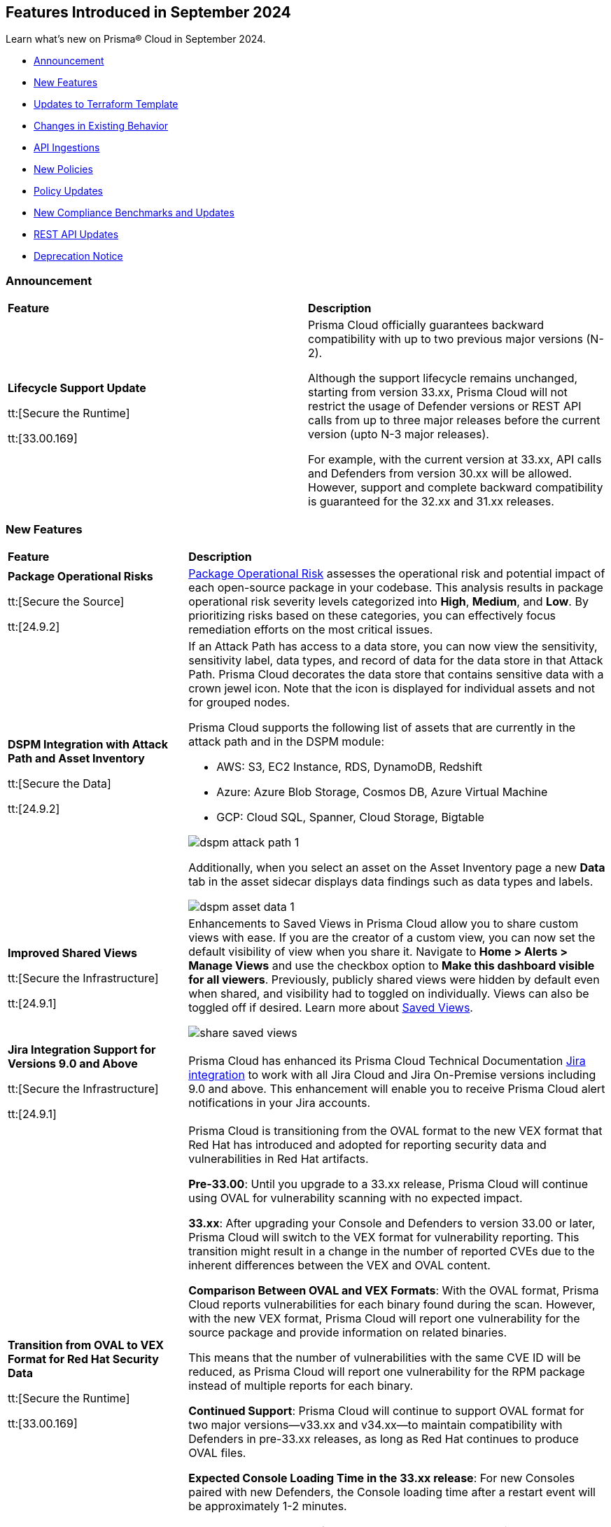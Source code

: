== Features Introduced in September 2024

Learn what's new on Prisma® Cloud in September 2024.

* <<announcement>>
* <<new-features>>
* <<terraform-template-updates>>
* <<changes-in-existing-behavior>>
* <<api-ingestions>>
* <<new-policies>>
//* <<iam-policies>>
* <<policy-updates>>
* <<new-compliance-benchmarks-and-updates>>
* <<rest-api-updates>>
* <<deprecation-notice>>
//* <<end-of-sale>>

[#announcement]
=== Announcement


[cols="50%a,50%a"]
|===
|*Feature*
|*Description*

| *Lifecycle Support Update*

tt:[Secure the Runtime]

tt:[33.00.169]

//CWP-61282

| Prisma Cloud officially guarantees backward compatibility with up to two previous major versions (N-2).

Although the support lifecycle remains unchanged, starting from version 33.xx, Prisma Cloud will not restrict the usage of Defender versions or REST API calls from up to three major releases before the current version (upto N-3 major releases).

For example, with the current version at 33.xx, API calls and Defenders from version 30.xx will be allowed. However, support and complete backward compatibility is guaranteed for the 32.xx and 31.xx releases.

|===

[#new-features]
=== New Features

[cols="30%a,70%a"]
|===
|*Feature*
|*Description*

|*Package Operational Risks*

tt:[Secure the Source]
//BCE-33800

tt:[24.9.2]

| https://docs.prismacloud.io/en/enterprise-edition/content-collections/application-security/visibility/sbom/sbom#package-op-risk[Package Operational Risk] assesses the operational risk and potential impact of each open-source package in your codebase. This analysis results in package operational risk severity levels categorized into *High*, *Medium*, and *Low*. By prioritizing risks based on these categories, you can effectively focus remediation efforts on the most critical issues.

|*DSPM Integration with Attack Path and Asset Inventory*
//RLP-149791

tt:[Secure the Data]

tt:[24.9.2]

|If an Attack Path has access to a data store, you can now view the sensitivity, sensitivity label, data types, and record of data for the data store in that Attack Path. Prisma Cloud decorates the data store that contains sensitive data with a crown jewel icon. Note that the icon is displayed for individual assets and not for grouped nodes.

Prisma Cloud supports the following list of assets that are currently in the attack path and in the DSPM module:

* AWS: S3, EC2 Instance, RDS, DynamoDB, Redshift

* Azure: Azure Blob Storage, Cosmos DB, Azure Virtual Machine

* GCP: Cloud SQL, Spanner, Cloud Storage, Bigtable

image::dspm-attack-path-1.png[]

Additionally, when you select an asset on the Asset Inventory page a new *Data* tab in the asset sidecar displays data findings such as data types and labels. 

image::dspm-asset-data-1.png[]


|*Improved Shared Views*
//RLP-147440

tt:[Secure the Infrastructure]

tt:[24.9.1]

|Enhancements to Saved Views in Prisma Cloud allow you to share custom views with ease. If you are the creator of a custom view, you can now set the default visibility of view when you share it. Navigate to *Home > Alerts > Manage Views* and use the checkbox option to *Make this dashboard visible for all viewers*. Previously, publicly shared views were hidden by default even when shared, and visibility had to toggled on individually. Views can also be toggled off if desired. Learn more about https://docs.prismacloud.io/en/enterprise-edition/content-collections/alerts/saved-views[Saved Views].

image::share-saved-views.png[]


|*Jira Integration Support for Versions 9.0 and Above*

tt:[Secure the Infrastructure]

tt:[24.9.1]

//RLP-141021

|Prisma Cloud has enhanced its Prisma Cloud Technical Documentation https://docs.prismacloud.io/en/enterprise-edition/content-collections/administration/configure-external-integrations-on-prisma-cloud/integrate-prisma-cloud-with-jira[Jira integration] to work with all Jira Cloud and Jira On-Premise versions including 9.0 and above. This enhancement will enable you to receive Prisma Cloud alert notifications in your Jira accounts.  

| *Transition from OVAL to VEX Format for Red Hat Security Data*

tt:[Secure the Runtime]

tt:[33.00.169]

// CWP-61485/CWP-59337

| Prisma Cloud is transitioning from the OVAL format to the new VEX format that Red Hat has introduced and adopted for reporting security data and vulnerabilities in Red Hat artifacts.

*Pre-33.00*: Until you upgrade to a 33.xx release, Prisma Cloud will continue using OVAL for vulnerability scanning with no expected impact.

*33.xx*: After upgrading your Console and Defenders to version 33.00 or later, Prisma Cloud will switch to the VEX format for vulnerability reporting. This transition might result in a change in the number of reported CVEs due to the inherent differences between the VEX and OVAL content.

*Comparison Between OVAL and VEX Formats*: With the OVAL format, Prisma Cloud reports vulnerabilities for each binary found during the scan. However, with the new VEX format, Prisma Cloud will report one vulnerability for the source package and provide information on related binaries.

This means that the number of vulnerabilities with the same CVE ID will be reduced, as Prisma Cloud will report one vulnerability for the RPM package instead of multiple reports for each binary.

*Continued Support*: Prisma Cloud will continue to support OVAL format for two major versions—v33.xx and v34.xx—to maintain compatibility with Defenders in pre-33.xx releases, as long as Red Hat continues to produce OVAL files.

*Expected Console Loading Time in the 33.xx release*: For new Consoles paired with new Defenders, the Console loading time after a restart event will be approximately 1-2 minutes.

*Console Memory Usage in the 33.XX release*: For on-premise users upgrading to the latest Console, the Console memory requirement is 8 GB. This requirement is only for the self-hosted editions.

For a more detailed explanation of this transition, see the https://main%2D%2Dprisma-cloud-docs-website%2D%2Dhlxsites.hlx.live/en/compute-edition/assets/pdf/lookahead-transition-to-vex-format.pdf[Transition from Oval to VEX Files] document.

If you have any concerns or need additional information about this transition, contact support@paloaltonetworks.com.

| *Enhancement to WAAS Agentless Support*

tt:[Secure the Runtime]

tt:[33.00.169]

// CWP-59339

| WAAS agentless rules now support traffic inspection for AWS Application Load Balancers (ALBs) in addition to AWS EC2 instances. Ensure your AWS account is onboarded to the Prisma Cloud console and then configure the ALB rule.

To add the ALB rule access *Defend > WAAS > Add Rule > Add Configuration*. Ensure your CloudFormation template is applied with the necessary permissions to your onboarded AWS account in the region where the ALB resides. You can view the scan results in the Prisma Cloud console to monitor and manage your ALB traffic inspection.

NOTE: This feature is enabled on request. Please contact your Account team for more details.

|===

[#terraform-template-updates]
=== Updates to Terraform Template

[cols="30%a,70%a"]
|===
|*Updates to Terraform Template*
|*Description*

|*Azure*
//PCSUP-24985

tt:[24.9.2]

|The following Azure permissions have been removed from the Prisma Cloud Azure Terraform template since they were deprecated by Azure:

* `Microsoft.MachineLearning/commitmentPlans/read`
* `Microsoft.MachineLearning/webServices/read`
* `Microsoft.MachineLearning/workspaces/read`

|===

[#changes-in-existing-behavior]
=== Changes in Existing Behavior

[cols="50%a,50%a"]
|===
|*Feature*
|*Description*

|*Audit Logs Retention Period*
//RLP-146965, RLP-147876

tt:[24.9.2]

|The Audit logs from AWS, Azure, GCP Cloud providers, and Prisma Cloud are purged from the live system after 120 days or when the total number of logs exceeds 1.2 billion, whichever comes first. Once the logs are purged, they are no longer accessible via RQL queries on the *Investigate* page in Prisma Cloud. However, the data on the logs are retained in an archived, encrypted format for the duration of your contract.

*Impact—* Once the logs are purged, they will not be accessible via RQL queries on the *Investigate* page in Prisma Cloud. However, the data on the logs will be retained in an archived, encrypted format for the duration of your contract. 

To retrieve any purged data, contact your Prisma Cloud Customer Success Representative.


|*Audit Logs Warning*
//RLP-148505

tt:[24.9.1]

|If you have configured your AWS account or organization to ingest audit logs through EventBridge, you might see a warning message stating: 
`Rule <prisma-cloud-your-tenant-id-audit-logs-rule> does not exist on EventBus default in <region>`

This warning is due to performance enhancements in the EventBridge rule configuration, which do not affect system functionality.
To resolve the warning, download the CloudFormation Template (CFT) from *Misconfigurations > Near Real-Time Visibility > Edit*, and update your CFT stack in AWS. For detailed instructions, see https://docs.prismacloud.io/en/enterprise-edition/content-collections/connect/connect-cloud-accounts/onboard-aws/configure-audit-logs#:~:text=Time%20Visibility.-,Configure%20Details.,-Click%20Download%20EventBridge[Configure Audit Logs].

*Impact—* Updating the CFT will result in an increase in the number of EventBridge rules enabling Prisma Cloud to ingest only the relevant audit logs.

|===


[#api-ingestions]
=== API Ingestions

[cols="30%a,70%a"]
|===
|*Service*
|*API Details*

|*Amazon Bedrock*

tt:[24.9.2]
//RLP-148145

|*aws-bedrock-model-invocation-logging-configuration*

Additional permission required:

* `bedrock:GetModelInvocationLoggingConfiguration`

The Security Audit role includes the above permission.

|*Amazon Bedrock*

tt:[24.9.2]
//RLP-148144

|*aws-bedrock-provisioned-model-throughput*

Additional permissions required:

* `bedrock:ListProvisionedModelThroughputs`
* `bedrock:GetProvisionedModelThroughput`
* `bedrock:ListTagsForResource`

The Security Audit role includes the `bedrock:ListTagsForResource` permission.

The Security Audit role does not include the `bedrock:ListProvisionedModelThroughputs` and `bedrock:GetProvisionedModelThroughput` permissions. You must manually add them to the CFT template to enable them.

|*Amazon Bedrock*

tt:[24.9.2]
//RLP-148141

|*aws-bedrock-model-customization-job*

Additional permissions required:

* `bedrock:ListModelCustomizationJobs`
* `bedrock:GetModelCustomizationJob`
* `bedrock:ListTagsForResource`

The Security Audit role includes the `bedrock:ListTagsForResource` permission.

The Security Audit role does not include the `bedrock:ListModelCustomizationJobs` and `bedrock:GetModelCustomizationJob` permissions. You must manually add them to the CFT template to enable them.

|*Amazon Bedrock*

tt:[24.9.2]
//RLP-148135

|*aws-bedrock-knowledgebase*

Additional permissions required:

* `bedrock:ListKnowledgeBases`
* `bedrock:GetKnowledgeBase`
* `bedrock:ListTagsForResource`

The Security Audit role includes the `bedrock:ListTagsForResource` permission.

The Security Audit role does not include the `bedrock:ListKnowledgeBases` and `bedrock:GetKnowledgeBase` permissions. You must manually add them to the CFT template to enable them.


|tt:[Update] *Amazon Dynamo DB*

tt:[24.9.2]
//RLP-149082

|*aws-dynamodb-describe-table*

The `aws-dynamodb-describe-table` is updated to include a new CSP API `GetResourcePolicy` which ingests resource based policy information.

Additional permission required:

* `dynamodb:GetResourcePolicy`

The Security Audit role does not include the above permission. You must manually add the permission to the CFT template to enable it.


|tt:[Update] *Amazon APIs*

tt:[24.9.2]
//RLP-148998

|The resource JSON for the following APIs are updated to include a new field `BucketName`:

* *aws-glue-job*
* *aws-emr-studio*
* *aws-sagemaker-domain*

|*Amazon Redshift*

tt:[24.9.2]
//RLP-148150

|*aws-redshift-serverless-workgroup*

Additional permission required:

* `redshift-serverless:ListWorkgroups`

The Security Audit role includes the above permission.

|*AWS Security Hub*

tt:[24.9.2]
//RLP-148149

|*aws-securityhub-enabled-products-for-import*

Additional permission required:

* `securityhub:ListEnabledProductsForImport`

The Security Audit role includes the above permission.


|tt:[Update] *Google BigQuery Data Transfer*

tt:[24.9.2]
//RLP-149623

|*gcloud-bigquery-data-transfer-config*

Additional permission required:

* `bigquery.transfers.get`

The Viewer role includes the above permission.

tt:[NOTE:] API has been updated to ingest resources from all supported regions except the region `me-central2 due` to platform dependencies.


|*OCI Web Application Firewall*

tt:[24.9.2]
//RLP-148332

|*oci-loadbalancer-waf*

Additional permissions required:

* `WEB_APP_FIREWALL_INSPECT`
* `WEB_APP_FIREWALL_READ`

The Reader role includes the above permissions.

|*Azure Databricks*
//RLP-147853

tt:[24.9.1]

|*azure-databricks-access-connectors*

Additional permission required:

* `Microsoft.Databricks/accessConnectors/read`

The Reader role includes the above permission.

|*Azure Active Directory*
//RLP-128447

tt:[24.9.1]

|*azure-active-directory-admin-consent-request-policy*

Additional permission required:

* `Policy.Read.All`

The Global Reader role includes the above permission.

|*Azure Active Directory*
//RLP-128079

tt:[24.9.1]

|*azure-active-directory-cross-tenant-access-default-settings*

Additional permission required:

* `Policy.Read.All`

The Global Reader role includes the above permission.

|*Azure Active Directory*
//RLP-127879

tt:[24.9.1]

|*azure-active-directory-configured-external-identity-provider*

Additional permission required:

* `IdentityProvider.Read.All`

//The External Identity Provider Administrator or External ID user flow administrator role includes the above permission.

|*Google Cloud Batch Job*
//RLP-148101

tt:[24.9.1]

|*gcloud-cloud-batch-job*

Additional permission required:

* `batch.jobs.list`

The Viewer role includes the above permission.

|*Google Kubernetes Engine*
//RLP-149148

tt:[24.9.1]

|*gcloud-container-describe-clusters*

Additional permission required:

* `container.clusters.getCredentials`

You must manually add the permission to a Custom role.


| WAAS Agentless - Support AWS LB

tt:[33.00.169]

// CWP-59340

| The https://pan.dev/prisma-cloud/api/cwpp/put-policies-firewall-app-agentless/[Set Agentless App Firewall Policy] API request is updated to support AWS Application Load Balancers (ALBs):

* The “trafficMirroring > vpcConfig” property is modified to include three new fields for ALBs:
** lbARN - ARN of the observed load balancer.
** lbName - Load balancer name.
** lbType - Load balance type.

* The following existing fields are now applicable as follows:

** instanceNames -  used only in EC2 rules.
** subnetID - used only in EC2 rules.
** tags - used only in EC2 rules.
** vpcID - must be empty (””) for ALB rules.
** autoScalingEnabled - must be true for ALB rules.

|===


[#new-policies]
=== New Policies

[cols="50%a,50%a"]
|===
|*Policies*
|*Description*

|*AWS S3 bucket used for storing AWS Bedrock Custom model training artifacts*

tt:[24.9.2]
//RLP-149533

|This policy identifies the AWS S3 bucket used for storing AWS Bedrock Custom model training job output.

S3 buckets hold the results and artifacts generated from training models in AWS Bedrock. Ensuring proper configuration and access control is crucial to maintaining the security and integrity of the training output. Improperly secured S3 buckets used for storing AWS Bedrock training output can lead to unauthorized access and potential exposure of model information.

It is recommended to implement strict access controls, enable encryption, and audit permissions to secure AWS S3 buckets for AWS Bedrock training job output and ensure compliance.

NOTE: This policy is designed to identify the S3 buckets utilized for storing results and storing artifacts generated from training custom models in AWS Bedrock. It does not signify any detected misconfiguration or security risk.

*Policy Severity—* Informational

*Policy Type—* Config

----
config from cloud.resource where api.name = 'aws-s3api-get-bucket-acl' as X; config from cloud.resource where api.name = 'aws-bedrock-custom-model' as Y; filter ' $.Y.outputDataConfig.bucketName equals $.X.bucketName'; show X;
----

|*AWS S3 bucket is utilized for AWS Bedrock Custom model training data*

tt:[24.9.2]
//RLP-149529

|This policy identifies the AWS S3 bucket utilized for AWS Bedrock Custom model training job data.

S3 buckets store the datasets required for training Custom models in AWS Bedrock. Proper configuration and access control are essential to ensure the security and integrity of the training data. Improperly configured S3 buckets used for AWS Bedrock Custom model training data can lead to unauthorized access, data breaches, and potential loss of sensitive information.

It is recommended to implement strict access controls, enable encryption, and audit permissions to secure AWS S3 buckets for AWS Bedrock Custom model training data and ensure compliance.

NOTE: This policy is designed to identify the S3 buckets utilized for training custom models in AWS Bedrock. It does not signify any detected misconfiguration or security risk.

*Policy Severity—* Informational

*Policy Type—* Config

----
config from cloud.resource where api.name = 'aws-s3api-get-bucket-acl' as X; config from cloud.resource where api.name = 'aws-bedrock-custom-model' as Y; filter ' $.Y.trainingDataConfig.bucketName equals $.X.bucketName'; show X; 
----

|*AWS Bedrock Custom model encrypted with Customer Managed Key (CMK) is not enabled for regular rotation*

tt:[24.9.2]
//RLP-149520

|This policy identifies AWS Bedrock Custom model encrypted with Customer Managed Key (CMK) is not enabled for regular rotation.

AWS KMS (Key Management Service) allows customers to create master keys to encrypt the Custom model. Not enabling regular rotation for AWS Bedrock custom model key rotation failure can result in potential compliance violations.

As a security best practice, it is important to rotate the keys periodically so that if the keys are compromised, the data in the underlying service is still secure with the new keys.

*Policy Severity—* Informational

*Policy Type—* Config

----
config from cloud.resource where api.name = 'aws-bedrock-custom-model' as X; config from cloud.resource where api.name = 'aws-kms-get-key-rotation-status' AND json.rule = keyMetadata.keyState equals Enabled and keyMetadata.keyManager equal ignore case CUSTOMER and keyMetadata.origin equals AWS_KMS and (rotation_status.keyRotationEnabled is false or rotation_status.keyRotationEnabled equals "null") as Y; filter '$.X.modelKmsKeyArn equals $.Y.key.keyArn'; show X;
----

|*Azure DNS Zone having dangling DNS Record vulnerable to subdomain takeover associated with Azure Storage account blob*

tt:[24.9.2]
//RLP-149355

|This policy identifies DNS records within an Azure DNS zone that point to Azure Storage Account blobs that no longer exist.

A dangling DNS attack happens when a DNS record points to a cloud resource that has been deleted or is inactive, making the subdomain vulnerable to takeover. An attacker can exploit this by creating a new resource with the same name and taking control of the subdomain to serve malicious content. This allows attackers to host harmful content under your subdomain, which could lead to phishing attacks, data breaches, and damage to your reputation. The risk arises because the DNS record still references a non-existent resource, which unauthorized individuals can re-associate with their own resources.

As a security best practice, it is recommended to routinely audit DNS zones and remove or update DNS records pointing to non-existing Azure Storage Account blobs.

*Policy Severity—* High

*Policy Type—* Config

----
config from cloud.resource where api.name = 'azure-dns-recordsets' AND json.rule = type contains CNAME and properties.CNAMERecord.cname contains "web.core.windows.net" as X; config from cloud.resource where api.name = 'azure-storage-account-list' AND json.rule = properties.provisioningState equal ignore case Succeeded and properties.primaryEndpoints.web exists as Y; filter 'not ($.Y.properties.primaryEndpoints.web contains $.X.properties.CNAMERecord.cname) '; show X;
----

|*Azure DNS Zone having dangling DNS Record vulnerable to subdomain takeover associated with Web App Service*

tt:[24.9.2]
//RLP-149354

|This policy identifies DNS records within an Azure DNS zone that point to Azure Web App Services that no longer exist.

A dangling DNS attack happens when a DNS record points to a cloud resource that has been deleted or is inactive, making the subdomain vulnerable to takeover. An attacker can exploit this by creating a new resource with the same name and taking control of the subdomain to serve malicious content. This allows attackers to host harmful content under your subdomain, which could lead to phishing attacks, data breaches, and damage to your reputation. The risk arises because the DNS record still references a non-existent resource, which unauthorized individuals can re-associate with their own resources.

As a security best practice, it is recommended to routinely audit DNS zones and remove or update DNS records pointing to non-existing Web App Services.

*Policy Severity—* High

*Policy Type—* Config

----
config from cloud.resource where api.name = 'azure-dns-recordsets' AND json.rule = type contains CNAME and properties.CNAMERecord.cname contains "azurewebsites.net" as X; config from cloud.resource where api.name = 'azure-app-service' AND json.rule = properties.state equal ignore case Running as Y;  filter 'not ($.Y.properties.hostNames contains $.X.properties.CNAMERecord.cname) '; show X; 
----

|*GCP Storage bucket CMEK not rotated every 90 days*

tt:[24.9.2]
//RLP-148007

|This policy identifies GCP Storage bucket with CMEK that are not rotated every 90 days

A CMEK (Customer-Managed Encryption Key), which is configured for a GCP bucket becomes vulnerable over time due to prolonged use. Without regular rotation, the key is at greater risk of being compromised, which could lead to unauthorized access to the encrypted data in the bucket. This can undermine the security of your data and increase the chances of a breach if the key is exposed or exploited.

It is recommended to configure rotation less than 90 days for CMEKs used for GCP buckets.

*Policy Severity—* Informational

*Policy Type—* Config

----
config from cloud.resource where api.name = 'gcloud-kms-crypto-keys-list' AND json.rule = primary.state equals "ENABLED" and (rotationPeriod does not exist or rotationPeriod greater than 7776000) as X; config from cloud.resource where api.name = 'gcloud-storage-buckets-list' as Y; filter ' $.X.name equals $.Y.encryption.defaultKmsKeyName'; show Y;
----

|*GCP Storage bucket using a disabled CMEK*

tt:[24.9.2]
//RLP-148002

|This policy identifies GCP Storage buckets that are using a disabled CMEK.

CMEK (Customer-Managed Encryption Keys) for GCP buckets allows you to use your own encryption keys to secure data stored in Google Cloud Storage. If a CMEK defined for a GCP bucket is disabled, the data in that bucket becomes inaccessible, as the encryption keys are no longer available to decrypt the data. This can lead to data loss and operational disruption. If not properly managed, CMEK can also introduce risks such as accidental key deletion or mismanagement, which could compromise data availability and security.

It is recommended to review the state of CMEK and enable it to keep the data in the bucket accessible.

*Policy Severity—* Low

*Policy Type—* Config

----
config from cloud.resource where api.name = 'gcloud-kms-crypto-keys-list' AND json.rule = primary.state does not equal "ENABLED" as X; config from cloud.resource where api.name = 'gcloud-storage-buckets-list' as Y; filter ' $.X.name equals $.Y.encryption.defaultKmsKeyName'; show Y;
----

|*GCP VM instance is assigned with public IP*

tt:[24.9.2]
//RLP-147863

|This policy identifies GCP VM instances that are assigned a public IP.

Using a public IP with a GCP VM exposes it directly to the internet, increasing the risk of unauthorized access and attacks. This makes the VM vulnerable to threats such as brute force attempts, DDoS attacks, and other malicious activities. To mitigate these risks, it's safer to use private IPs and secure access methods like VPNs or load balancers.

It is recommended to avoid assigning public IPs to VM instances.

*Policy Severity—* Low

*Policy Type—* Config

----
config from cloud.resource where cloud.type = 'gcp' AND api.name = 'gcloud-compute-instances-list' AND json.rule = name does not start with "gke-" and (networkInterfaces[*].accessConfigs exists or networkInterfaces.ipv6AccessConfigs exists)
----

|*GCP VM instance with Shielded VM Secure Boot disabled*

tt:[24.9.2]
//RLP-147863

|This policy identifies GCP VM instances that have Shielded VM Secure Boot disabled.

Secure Boot is a security feature that ensures only trusted, digitally signed software runs during the boot process of a computer. Enabling it helps protect against malware and unauthorized software by verifying the integrity of the bootloader and operating system. Without Secure Boot, systems are vulnerable to rootkits, bootkits, and other malicious code that can compromise the system from the start, making it difficult to detect and remove such threats.

It is recommended to enable Shielded VM secure boot for GCP VM instances.

*Policy Severity—* Low

*Policy Type—* Config

----
config from cloud.resource where cloud.type = 'gcp' AND api.name = 'gcloud-compute-instances-list' AND json.rule = status equals RUNNING and name does not start with "gke-" and (shieldedInstanceConfig does not exist or shieldedInstanceConfig.enableSecureBoot is false )
----

|*GCP OS Image is publicly accessible*

tt:[24.9.2]
//RLP-147856

|This policy identifies GCP OS Images that are publicly accessible.

Custom GCP OS images are user-created operating system images tailored to specific needs and configurations. Making these images public can expose sensitive data, proprietary software, and security vulnerabilities. This can lead to unauthorized access, data breaches, and system exploitation, compromising your infrastructure's security and integrity.

It is recommended to keep OS images private unless required for organizational needs.

*Policy Severity—* Low

*Policy Type—* Config

----
config from cloud.resource where cloud.type = 'gcp' AND api.name = 'gcloud-compute-image' AND json.rule = iamPolicy.bindings[?any( members contains "allAuthenticatedUsers" )] exists
----

|*OCI Compute Instance with Secure Boot disabled*

tt:[24.9.2]
//RLP-149358

|This policy identifies OCI compute instances in which Secure Boot is disabled.

Secure Boot serves as a security standard ensuring that a machine exclusively boots using Original Equipment Manufacturer (OEM) trusted software. Without the activation of Secure Boot, a compute instance becomes susceptible to booting unauthorized or malicious software, posing a threat to the integrity and security of the instance. Consequently, this vulnerability can lead to unauthorized access, data breaches, or other malicious activities within the instance.

As a security best practice, enabling Secure Boot on all compute instances is strongly recommended to guarantee the exclusive execution of trusted software during the boot process.

*Policy Severity—* Low

*Policy Type—* Config

----
config from cloud.resource where cloud.type = 'oci' AND api.name = 'oci-compute-instance' AND json.rule = lifecycleState equal ignore case running AND (platformConfig does not exist OR platformConfig equal ignore case "null" OR platformConfig.isSecureBootEnabled is false)
----

|*AWS IAM user is not a member of any IAM group*

tt:[24.9.1]
//RLP-148660

|This policy identifies an AWS IAM user as not being a member of any IAM group.

It is generally a best practice to assign IAM users to at least one IAM group. If the IAM users are not in a group, it complicates permission management and auditing, increasing the risk of privilege mismanagement and security oversights. It also leads to higher operational overhead and potential non-compliance with security best practices.

It is recommended to ensure all IAM users are part of at least one IAM group according to your business requirement to simplify permission management, enforce consistent security policies, and reduce the risk of privilege mismanagement.

*Policy Severity—* Informational

*Policy Type—* Config

----
config from cloud.resource where cloud.type = 'aws' AND api.name = 'aws-iam-list-users' AND json.rule = groupList is empty
----

|*AWS KMS Customer Managed Key (CMK) is disabled*

tt:[24.9.1]
//RLP-148659

|This policy identifies the AWS KMS Customer Managed Key (CMK) that is disabled.

Ensuring that your Amazon Key Management Service (AWS KMS) key is enabled is important because it determines whether the key can be used to perform cryptographic operations.  If an AWS KMS Key is disabled, any operations dependent on that key, such as encryption or decryption of data, will fail. This can lead to application downtime, data access issues, and potential data loss if not addressed promptly.

It is recommended to enable the AWS KMS Customer Managed Key (CMK) if it is used in the application, to restore cryptographic operations and ensure your applications and services can access encrypted data.

*Policy Severity—* Informational

*Policy Type—* Config

----
config from cloud.resource where cloud.type = 'aws' AND api.name = 'aws-kms-get-key-rotation-status' AND json.rule = keyMetadata.enabled is false
----

|*Azure Cognitive Services account hosted with OpenAI is not configured with data loss prevention*

tt:[24.9.1]
//RLP-124566

|This policy identifies Azure Cognitive Services accounts hosted with OpenAI that are not configured with data loss prevention. 

Azure AI services offer data loss prevention capabilities that allow customers to configure the list of outbound URLs their Azure AI services resources can access.

As a best practice, it is recommended to enable the data loss prevention feature in OpenAI-hosted Azure Cognitive Services accounts to prevent data loss.

*Policy Severity—* High

*Policy Type—* Config

----
config from cloud.resource where cloud.type = 'azure' AND api.name = 'azure-cognitive-services-account' AND json.rule = kind equal ignore case OpenAI and properties.provisioningState equal ignore case Succeeded and (properties.restrictOutboundNetworkAccess does not exist or properties.restrictOutboundNetworkAccess is false or (properties.restrictOutboundNetworkAccess is true and properties.allowedFqdnList is empty))
----

|*Azure Storage account diagnostic setting for blob is disabled*

tt:[24.9.1]
//RLP-139073

|This policy identifies Azure Storage account blobs that have diagnostic logging disabled.

By enabling diagnostic settings, you can capture various types of activities and events occurring within these storage account blobs. These logs provide valuable insights into the operations, performance, and security of the storage account blobs.

*Policy Severity—* Low

*Policy Type—* Config

----
config from cloud.resource where api.name = 'azure-storage-account-list' AND json.rule = properties.provisioningState equal ignore case Succeeded as X; config from cloud.resource where api.name = 'azure-storage-account-blob-diagnostic-settings' AND json.rule = properties.logs[*].enabled all true as Y; filter 'not($.X.name equal ignore case $.Y.StorageAccountName)'; show X;
----

|*Azure Storage account diagnostic setting for file is disabled*

tt:[24.9.1]
//RLP-139080

|This policy identifies Azure Storage account files that have diagnostic logging disabled.

By enabling diagnostic settings, you can capture various types of activities and events occurring within these storage account files. These logs provide valuable insights into the operations, performance, and security of the storage account files.

As a best practice, it is recommended to enable diagnostic logs on all storage account files.

*Policy Severity—* Low

*Policy Type—* Config

----
config from cloud.resource where api.name = 'azure-storage-account-list' AND json.rule = properties.provisioningState equal ignore case Succeeded as X; config from cloud.resource where api.name = 'azure-storage-account-file-diagnostic-settings' AND json.rule = properties.logs[*].enabled all true as Y; filter 'not($.X.name equal ignore case $.Y.StorageAccountName)'; show X;
----

|*Azure Storage account diagnostic setting for queue is disabled*

tt:[24.9.1]
//RLP-139081

|This policy identifies Azure Storage account queues that have diagnostic logging disabled.

By enabling diagnostic settings, you can capture various types of activities and events occurring within these storage account queues. These logs provide valuable insights into the operations, performance, and security of the storage account queues.

As a best practice, it is recommended to enable diagnostic logs on all storage account queues.

*Policy Severity—* Low

*Policy Type—* Config

----
config from cloud.resource where api.name = 'azure-storage-account-list' AND json.rule = properties.provisioningState equal ignore case Succeeded as X; config from cloud.resource where api.name = 'azure-storage-account-queue-diagnostic-settings' AND json.rule = properties.logs[*].enabled all true as Y; filter 'not($.X.name equal ignore case $.Y.StorageAccountName)'; show X;
----

|*Azure Storage account diagnostic setting for table is disabled*

tt:[24.9.1]
//RLP-139082

|This policy identifies Azure Storage account tables that have diagnostic logging disabled.

By enabling diagnostic settings, you can capture various types of activities and events occurring within these storage account tables. These logs provide valuable insights into the operations, performance, and security of the storage account tables.

As a best practice, it is recommended to enable diagnostic logs on all storage account tables.

*Policy Severity—* Low

*Policy Type—* Config

----
config from cloud.resource where api.name = 'azure-storage-account-list' AND json.rule = properties.provisioningState equal ignore case Succeeded as X; config from cloud.resource where api.name = 'azure-storage-account-table-diagnostic-settings' AND json.rule = properties.logs[*].enabled all true as Y; filter 'not($.X.name equal ignore case $.Y.StorageAccountName)'; show X;
----

|*Azure Application Gateway listener not secured with SSL profile*

tt:[24.9.1]
//RLP-147324

|This policy identifies Azure Application Gateway listeners that are not secured with an SSL profile.

An SSL profile provides a secure channel by encrypting the data transferred between the client and the application gateway. Without SSL profiles, the data transferred is vulnerable to interception, posing security risks. This could lead to potential data breaches and compromise sensitive information.

As a security best practice, it is recommended to secure all Application Gateway listeners with SSL profiles. This ensures data confidentiality and integrity by encrypting traffic.

*Policy Severity—* Low

*Policy Type—* Config

----
config from cloud.resource where cloud.type = 'azure' and api.name = 'azure-application-gateway' AND json.rule = ['properties.provisioningState'] equal ignore case Succeeded AND ['properties.httpListeners'][].['properties.provisioningState'] equal ignore case Succeeded AND ['properties.httpListeners'][].['properties.protocol'] equal ignore case Https AND ['properties.httpListeners'][*].['properties.sslProfile'].['id'] does not exist
----

|*Azure Virtual Desktop workspace diagnostic log is disabled*

tt:[24.9.1]
//RLP-147325

|This policy identifies Azure Virtual Desktop workspaces where diagnostic logs are not enabled.

Diagnostic logs are vital for monitoring and troubleshooting Azure Virtual Desktop, which offers virtual desktops and remote app services. They help detect and resolve issues, optimize performance, and meet security and compliance standards. Without these logs, it’s difficult to track activities and detect anomalies, potentially jeopardizing security and efficiency.

As a best practice, it is recommended to enable diagnostic logs for Azure Virtual Desktop workspaces.

*Policy Severity—* Low

*Policy Type—* Config

----
config from cloud.resource where cloud.type = 'azure' and api.name = 'azure-virtual-desktop-workspace' AND json.rule = diagnostic-settings[?none( properties.logs[?any( enabled is true )] exists )] exists 
----

|*Azure Virtual Desktop disk encryption not configured with Customer Managed Key (CMK)*

tt:[24.9.1]
//RLP-148369

|This policy identifies Azure Virtual Desktop environments where disk encryption is not configured using a Customer Managed Key (CMK). 

Disk encryption is crucial for protecting data in Azure Virtual Desktop environments. By default, disks may be encrypted with Microsoft-managed keys, which might not meet specific security requirements. Using Customer Managed Keys (CMKs) offers better control over encryption, allowing organizations to manage key rotation, access, and revocation, thereby enhancing data security and compliance.

As a best practice, it is recommended to configure disk encryption for Azure Virtual Desktop with a Customer Managed Key (CMK). 

*Policy Severity—* Low

*Policy Type—* Config

----
config from cloud.resource where api.name = 'azure-vm-list' AND json.rule = ['Extensions'].['Microsoft.PowerShell.DSC'].['settings'].['properties'].['hostPoolName'] exists and powerState contains running as X; config from cloud.resource where api.name = 'azure-disk-list' AND json.rule = provisioningState equal ignore case Succeeded and (encryption.type does not contain "EncryptionAtRestWithCustomerKey" or encryption.diskEncryptionSetId does not exist) as Y; filter ' $.X.id equal ignore case $.Y.managedBy '; show Y;
----

|*Azure Virtual Machine not protected with Azure Backup*

tt:[24.9.1]
//RLP-148370

|This policy identifies Azure Virtual Machines that are not protected by Azure Backup.

Without Azure Backup, VMs are at risk of data loss due to accidental deletion, corruption, or ransomware attacks. Unprotected VMs may also not comply with organizational data retention policies and regulatory requirements.

As a best practice, it is recommended to configure Azure Backup for all VMs to ensure data protection and enable recovery options in case of unexpected failures or incidents.

*Policy Severity—* Low

*Policy Type—* Config

----
config from cloud.resource where api.name = 'azure-recovery-service-backup-protected-item' AND json.rule = properties.workloadType equal ignore case VM as X; config from cloud.resource where api.name = 'azure-vm-list' AND json.rule = powerState contains running as Y; filter 'not $.Y.id equal ignore case $.X.properties.virtualMachineId'; show Y;
----

|===


[#policy-updates]
=== Policy Updates

[cols="50%a,50%a"]
|===
|*Policy Updates*
|*Description*

2+|*Policy Updates—RQL*

|*GCP GKE unsupported Master node version*
//RLP-149471

tt:[24.9.2]

|*Changes—* The policy RQL and recommendation steps are updated to support GKE version 1.31.

*Current RQL—* 
----
config from cloud.resource where cloud.type = 'gcp' AND api.name = 'gcloud-container-describe-clusters' AND json.rule = NOT ( currentMasterVersion starts with "1.27." or currentMasterVersion starts with "1.28." or currentMasterVersion starts with "1.29." or currentMasterVersion starts with "1.30." )
----

*Updated RQL—* 
----
config from cloud.resource where cloud.type = 'gcp' AND api.name = 'gcloud-container-describe-clusters' AND json.rule = NOT ( currentMasterVersion starts with "1.27." or currentMasterVersion starts with "1.28." or currentMasterVersion starts with "1.29." or currentMasterVersion starts with "1.30." or currentMasterVersion starts with "1.31." )
----

*Policy Severity—* Medium

*Policy Type—* Config

*Impact—* Low. Existing alerts where the GKE version is 1.31 will be resolved.

|*GCP GKE unsupported node version*
//RLP-149471

tt:[24.9.2]

|*Changes—* The policy RQL and recommendation steps are updated to support GKE version 1.31.

*Current RQL—* 
----
config from cloud.resource where cloud.type = 'gcp' AND api.name = 'gcloud-container-describe-clusters' AND json.rule = NOT ( currentNodeVersion starts with "1.27." or currentNodeVersion starts with "1.28." or currentNodeVersion starts with "1.29." or currentNodeVersion starts with "1.30." )
----

*Updated RQL—* 
----
config from cloud.resource where cloud.type = 'gcp' AND api.name = 'gcloud-container-describe-clusters' AND json.rule = NOT ( currentNodeVersion starts with "1.27." or currentNodeVersion starts with "1.28." or currentNodeVersion starts with "1.29." or currentNodeVersion starts with "1.30."  or currentNodeVersion starts with "1.31.")
----

*Policy Severity—* Medium

*Policy Type—* Config

*Impact—* Low. Existing alerts where the GKE version is 1.31 will be resolved.

|*GCP User managed service account keys are not rotated for 90 days*
//RLP-26599

tt:[24.9.2]

|*Changes—* The policy RQL is updated to exclude disabled service accounts

*Current RQL—* 
----
config from cloud.resource where cloud.type = 'gcp' AND api.name = 'gcloud-iam-service-accounts-keys-list' AND json.rule = 'name contains iam.gserviceaccount.com and (_DateTime.ageInDays($.validAfterTime) > 90) and keyType equals USER_MANAGED'
----

*Updated RQL—* 
----
config from cloud.resource where cloud.type = 'gcp' AND api.name = 'gcloud-iam-service-accounts-keys-list' AND json.rule = 'disabled is false and name contains iam.gserviceaccount.com and (_DateTime.ageInDays($.validAfterTime) > 90) and keyType equals USER_MANAGED'
----

*Policy Severity—* Informational

*Policy Type—* Config

*Impact—* Low. Existing alerts are resolved for the disabled service accounts.


|*Azure Key Vault Firewall is not enabled*
//RLP-148542

tt:[24.9.1]

|*Changes—* The policy RQL is updated to reduce false positives and only generate alerts if public access is enabled.

*Current RQL—* 
----
config from cloud.resource where cloud.type = 'azure' AND api.name = 'azure-key-vault-list' AND json.rule = properties.networkAcls.ipRules[*].value does not exist AND properties.publicNetworkAccess does not equal ignore case "disabled"
----
*Updated RQL—* 
----
config from cloud.resource where cloud.type = 'azure' AND api.name = 'azure-key-vault-list' AND json.rule = (properties.publicNetworkAccess does not equal ignore case disabled and properties.networkAcls does not exist) or (properties.publicNetworkAccess does not equal ignore case disabled and properties.networkAcls.defaultAction equal ignore case allow )
----
*Policy Type—* Config

*Impact—* Low. Open alerts where the public access is enabled and network ACLs default action is denied will be resolved.


|*Azure App Service Web app doesn't use latest TLS version*
//RLP-148541

tt:[24.9.1]

|*Changes—* The updated Policy RQL will not alert for minTlsVersion of 1.3.

*Current Description—* This policy identifies Azure web apps which are not set with latest version of TLS encryption. App service currently allows the web app to set TLS versions 1.0, 1.1 and 1.2. It is highly recommended to use the latest TLS 1.2 version for web app secure connections.

*Updated Description—* This policy identifies Azure web apps that are not configured with the latest version of TLS encryption. Azure Web Apps provide a platform to host and manage web applications securely. 

Using the latest TLS version is crucial for maintaining secure connections. Older versions of TLS, such as 1.0 and 1.1, have known vulnerabilities that can be exploited by attackers. Upgrading to newer versions like TLS 1.2 or 1.3 ensures that the web app is better protected against modern security threats.

It is highly recommended to use the latest TLS version (greater than 1.1) for secure web app connections.

*Current RQL—* 
----
config from cloud.resource where cloud.type = 'azure' AND api.name = 'azure-app-service' AND json.rule = kind starts with "app" AND config.minTlsVersion does not equal "1.2"
----

*Updated RQL—* 
----
config from cloud.resource where cloud.type = 'azure' AND api.name = 'azure-app-service' AND json.rule = kind starts with app and config.minTlsVersion is member of ('1.0', '1.1')
----

*Policy Type—* Config

*Policy Severity—* Low

*Impact—* Low. Alert for Azure App Service Web app with minTlsVersion equals 1.3 will be resolved.

2+|*Policy Updates—Metadata*

|*AWS SageMaker endpoint data encryption at rest not configured with CMK*
//RLP-148554

tt:[24.9.1]

|*Changes—* The policy severity level is updated.

*Current Policy Severity—* High

*Updated Policy Severity—* Informational

*Policy Type—* Config

*Impact—* Low

|===


[#new-compliance-benchmarks-and-updates]
=== New Compliance Benchmarks and Updates

[cols="50%a,50%a"]
|===
|*Compliance Benchmark*
|*Description*

|*TX-RAMP Level 1 and Level 2*

tt:[24.9.2]
//RLP-149709

|Prisma Cloud now supports the latest version of Texas Risk and Authorization Management Program (TX-RAMP ) Level 1 and Level 2. TX-RAMP is designed to enhance the security and resilience of cloud services used by Texas state agencies by establishing rigorous cybersecurity standards for cloud service providers.

You can view this built-in standard and the associated policies on the *Compliance > Standards* page. You can also generate reports for immediate viewing or download, or schedule recurring reports to track this compliance standard over time.

|*NYDFS 23 CRR-NY 500.0*

tt:[24.9.2]
//RLP-149643

|New Policy mappings are added for CIS Controls v7.1 & CIS Controls v8.0

*Impact—* No impact on existing alerts. The compliance score may vary as new mappings are added.


|*CIS Controls v7.1 & CIS Controls v8.0*

tt:[24.9.2]
//RLP-148514

|New Policy mappings are introduced to the 'NYDFS 23 CRR-NY 500.0' compliance standard across all clouds.

*Impact—* No impact on existing alerts. The compliance score may vary as new mappings are added.


|*Framework for Adoption of Cloud Services by SEBI Regulated Entities*

tt:[24.9.1]
//RLP-147789

|Prisma Cloud now supports  Consolidated Cybersecurity and Cyber Resilience Framework (CSCRF) released by the Securities and Exchange Board of India (SEBI) for all major cloud providers. CSCRF aims to establish a unified framework that encompasses various strategies to safeguard REs (Regulated Entities) and Market Infrastructure Institutions (MIIs) against cyber risks and incidents. Framework of adoption is part of the SEBI's overall CSRF standard. 

You can view this built-in standard and the associated policies on the *Compliance > Standards* page. You can also generate reports for immediate viewing or download, or schedule recurring reports to track this compliance standard over time.

*Impact*— As new mappings are introduced, compliance scoring might vary.

|===


[#rest-api-updates]
=== REST API Updates

[cols="37%a,63%a"]
|===
|*Change*
|*Description*

|*Asset Explorer APIs*

tt:[24.9.2]
//RLP-149246

|Added `dataSecurity` response objects to support DSPM API integration.

|*AWS Logging Account APIs*

tt:[24.9.2]
//RLP-149970

|New https://pan.dev/prisma-cloud/api/cspm/aws-logging-accounts/[AWS logging account APIs] are introduced to configure and manage AWS logging accounts that are necessary for AWS flow log ingestion.

|*Vulnerabilities Dashboard APIs*

tt:[24.9.2]
//RLP-150474

|The following new UVE POST endpoints have been introduced, offering enhanced filtering capabilities. These serve as alternatives to the deprecated UVE GET endpoints.

* https://pan-dev-f1b58--pr741-5260bkvi.web.app/prisma-cloud/api/cspm/vulnerability-impact-by-stage-v-2/[Get Vulnerability Impact by Stage - POST]

* https://pan.dev/prisma-cloud/api/cspm/vulnerable-assets-v-2/[Get Vulnerable Assets - POST]

* https://pan.dev/prisma-cloud/api/cspm/top-prioritised-vulnerability-v-3/[Get Top Impacting Vulnerabilities - POST]

* https://pan.dev/prisma-cloud/api/cspm/vulnerability-dashboard-overview-v-4/[Get Vulnerability Overview - POST]

* https://pan.dev/prisma-cloud/api/cspm/prioritised-vulnerability-v-5/[Get Prioritized Vulnerabilities - POST]

* https://pan.dev/prisma-cloud/api/cspm/cve-overview-v-3/[Get CVE Overview - POST]

* https://pan.dev/prisma-cloud/api/cspm/list-vulnerable-assets-cve-v-2/[Get Vulnerable Assets by CVE - POST]

A new https://pan.dev/prisma-cloud/api/cspm/c-2-c-trace-api/[C2C Trace Asset Graph endpoint] is introduced to get details about the source of the vulnerability that is displayed in the C2C tracing graph in the UI.

|===

[#deprecation-notice]
=== Deprecation Notice

[cols="37%a,63%a"]
|===
|*Change*
|*Description*

|tt:[*End of support for Azure Active Directory v1 API*]

tt:[This change was first announced in 24.6.2 Look ahead notice]

tt:[24.9.2]
//RLP-143110

|`azure-active-directory-credential-user-registration-details` API is has been deprecated. Due to this change, Prisma Cloud will no longer ingest metadata for `azure-active-directory-credential-user-registration-details API`. 

In RQL, the key will not be available in the `api.name` attribute auto-completion. As a replacement, it is recommended to use the `azure-active-directory-user-registration-details` API.

*Impact*—If you have a saved search or custom policies based on this API, you must delete those manually. The policy alerts will be resolved as *Policy_Deleted*.

|===

